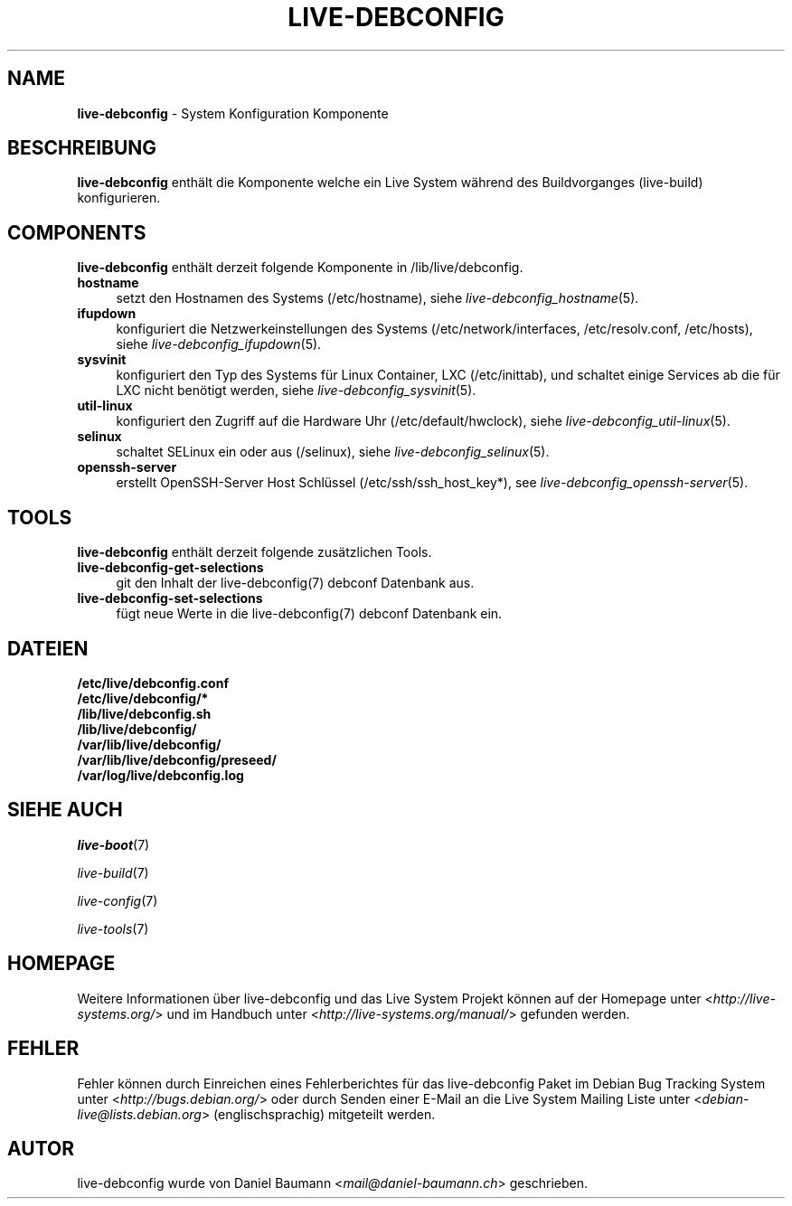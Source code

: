 .\" live-debconfig(7) - System Configuration Components
.\" Copyright (C) 2006-2013 Daniel Baumann <mail@daniel-baumann.ch>
.\"
.\" This program comes with ABSOLUTELY NO WARRANTY; for details see COPYING.
.\" This is free software, and you are welcome to redistribute it
.\" under certain conditions; see COPYING for details.
.\"
.\"
.\"*******************************************************************
.\"
.\" This file was generated with po4a. Translate the source file.
.\"
.\"*******************************************************************
.TH LIVE\-DEBCONFIG 7 09.11.2013 4.0~alpha30\-1 "Live System Projekt"

.SH NAME
\fBlive\-debconfig\fP \- System Konfiguration Komponente

.SH BESCHREIBUNG
\fBlive\-debconfig\fP enthält die Komponente welche ein Live System während des
Buildvorganges (live\-build) konfigurieren.

.SH COMPONENTS
\fBlive\-debconfig\fP enthält derzeit folgende Komponente in
/lib/live/debconfig.

.IP \fBhostname\fP 4
setzt den Hostnamen des Systems (/etc/hostname), siehe
\fIlive\-debconfig_hostname\fP(5).
.IP \fBifupdown\fP 4
konfiguriert die Netzwerkeinstellungen des Systems (/etc/network/interfaces,
/etc/resolv.conf, /etc/hosts), siehe \fIlive\-debconfig_ifupdown\fP(5).
.IP \fBsysvinit\fP 4
konfiguriert den Typ des Systems für Linux Container, LXC (/etc/inittab),
und schaltet einige Services ab die für LXC nicht benötigt werden, siehe
\fIlive\-debconfig_sysvinit\fP(5).
.IP \fButil\-linux\fP 4
konfiguriert den Zugriff auf die Hardware Uhr (/etc/default/hwclock), siehe
\fIlive\-debconfig_util\-linux\fP(5).
.IP \fBselinux\fP 4
schaltet SELinux ein oder aus (/selinux), siehe
\fIlive\-debconfig_selinux\fP(5).
.IP \fBopenssh\-server\fP 4
erstellt OpenSSH\-Server Host Schlüssel (/etc/ssh/ssh_host_key*), see
\fIlive\-debconfig_openssh\-server\fP(5).

.SH TOOLS
\fBlive\-debconfig\fP enthält derzeit folgende zusätzlichen Tools.

.IP \fBlive\-debconfig\-get\-selections\fP 4
git den Inhalt der live\-debconfig(7) debconf Datenbank aus.
.IP \fBlive\-debconfig\-set\-selections\fP 4
fügt neue Werte in die live\-debconfig(7) debconf Datenbank ein.

.SH DATEIEN
.IP \fB/etc/live/debconfig.conf\fP 4
.IP \fB/etc/live/debconfig/*\fP 4
.IP \fB/lib/live/debconfig.sh\fP 4
.IP \fB/lib/live/debconfig/\fP 4
.IP \fB/var/lib/live/debconfig/\fP 4
.IP \fB/var/lib/live/debconfig/preseed/\fP 4
.IP \fB/var/log/live/debconfig.log\fP 4

.SH "SIEHE AUCH"
\fIlive\-boot\fP(7)
.PP
\fIlive\-build\fP(7)
.PP
\fIlive\-config\fP(7)
.PP
\fIlive\-tools\fP(7)

.SH HOMEPAGE
Weitere Informationen über live\-debconfig und das Live System Projekt können
auf der Homepage unter <\fIhttp://live\-systems.org/\fP> und im Handbuch
unter <\fIhttp://live\-systems.org/manual/\fP> gefunden werden.

.SH FEHLER
Fehler können durch Einreichen eines Fehlerberichtes für das live\-debconfig
Paket im Debian Bug Tracking System unter
<\fIhttp://bugs.debian.org/\fP> oder durch Senden einer E\-Mail an die
Live System Mailing Liste unter <\fIdebian\-live@lists.debian.org\fP>
(englischsprachig) mitgeteilt werden.

.SH AUTOR
live\-debconfig wurde von Daniel Baumann <\fImail@daniel\-baumann.ch\fP>
geschrieben.
